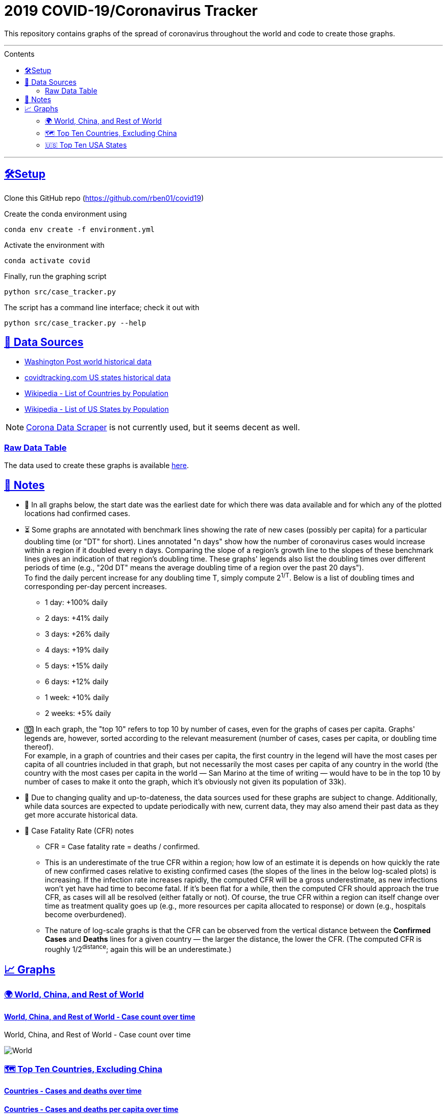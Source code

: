 = 2019 COVID-19/Coronavirus Tracker
:sectlinks:
:toc:
:toc-placement: macro
:toc-title: Contents

[.lead]
This repository contains graphs of the spread of coronavirus throughout the world and code to create those graphs.

'''

toc::[]

'''

[[setup]]
== 🛠Setup

Clone this GitHub repo (https://github.com/rben01/covid19)

Create the conda environment using

[source,bash]
conda env create -f environment.yml

Activate the environment with

[source,bash]
conda activate covid

Finally, run the graphing script

[source,bash]
python src/case_tracker.py

The script has a command line interface; check it out with

[source,bash]
python src/case_tracker.py --help

[[data-sources]]
== 💾 Data Sources


* https://www.washingtonpost.com/graphics/2020/world/mapping-spread-new-coronavirus/data/clean/world-daily-historical.csv[Washington Post world historical data]
* https://covidtracking.com/api/states/daily.csv[covidtracking.com US states historical data]
* https://en.wikipedia.org/wiki/List_of_countries_and_dependencies_by_population[Wikipedia - List of Countries by Population]
* https://en.wikipedia.org/wiki/List_of_states_and_territories_of_the_United_States_by_population[Wikipedia - List of US States by Population]


[NOTE]
https://coronadatascraper.com/#home[Corona Data Scraper] is not currently used, but it seems decent as well.

=== Raw Data Table

The data used to create these graphs is available link:data/data_table.csv[here].

== 📓 Notes
* 📅 In all graphs below, the start date was the earliest date for which there was data available and for which any of the plotted locations had confirmed cases.
* ⏳ Some graphs are annotated with benchmark lines showing the rate of new cases (possibly per capita) for a particular doubling time (or "DT" for short). Lines annotated "n days" show how the number of coronavirus cases would increase within a region if it doubled every n days. Comparing the slope of a region's growth line to the slopes of these benchmark lines gives an indication of that region's doubling time. These graphs' legends also list the doubling times over different periods of time (e.g., "20d DT" means the average doubling time of a region over the past 20 days"). +
To find the daily percent increase for any doubling time T, simply compute 2^1/T^. Below is a list of doubling times and corresponding per-day percent increases.
** 1 day: +100% daily
** 2 days: +41% daily
** 3 days: +26% daily
** 4 days: +19% daily
** 5 days: +15% daily
** 6 days: +12% daily
** 1 week: +10% daily
** 2 weeks: +5% daily
* 🔟 In each graph, the "top 10" refers to top 10 by number of cases, even for the graphs of cases per capita. Graphs' legends are, however, sorted according to the relevant measurement (number of cases, cases per capita, or doubling time thereof). +
For example, in a graph of countries and their cases per capita, the first country in the legend will have the most cases per capita of all countries included in that graph, but not necessarily the most cases per capita of any country in the world (the country with the most cases per capita in the world — San Marino at the time of writing — would have to be in the top 10 by number of cases to make it onto the graph, which it's obviously not given its population of 33k).
* 🔄 Due to changing quality and up-to-dateness, the data sources used for these graphs are subject to change. Additionally, while data sources are expected to update periodically with new, current data, they may also amend their past data as they get more accurate historical data.

* 📝 Case Fatality Rate (CFR) notes

** CFR = Case fatality rate = deaths / confirmed.
** This is an underestimate of the true CFR within a region; how low of an estimate it is depends on how quickly the rate of new confirmed cases relative to existing confirmed cases (the slopes of the lines in the below log-scaled plots) is increasing. If the infection rate increases rapidly, the computed CFR will be a gross underestimate, as new infections won't yet have had time to become fatal. If it's been flat for a while, then the computed CFR should approach the true CFR, as cases will all be resolved (either fatally or not). Of course, the true CFR within a region can itself change over time as treatment quality goes up (e.g., more resources per capita allocated to response) or down (e.g., hospitals become overburdened).
** The nature of log-scale graphs is that the CFR can be observed from the vertical distance between the *Confirmed Cases* and *Deaths* lines for a given country — the larger the distance, the lower the CFR. (The computed CFR is roughly 1/2^distance^; again this will be an underestimate.)

== 📈 Graphs

=== 🌍 World, China, and Rest of World

==== World, China, and Rest of World - Case count over time
.World, China, and Rest of World - Case count over time
image:./Figures/Total_cases/From_fixed_date/Stage_All/world.png[World, China, and Rest of World - Case count over time]

// .. image:: ./Figures/Total_cases/From_fixed_date/Stage_All/world.png
//   :alt: World, China, and Rest of World - Case count over time

=== 🗺 Top Ten Countries, Excluding China


==== Countries - Cases and deaths over time

// .. image:: ./Figures/Total_cases/From_fixed_date/Stage_All/countries_wo_china.png
//   :alt: Countries - Case count over time

==== Countries - Cases and deaths per capita over time

// .. image:: ./Figures/Per_capita/From_fixed_date/Stage_All/countries_wo_china.png
//   :alt: Countries - Case count over time

==== Countries - Cases since hitting 100 cases

// .. image:: ./Figures/Total_cases/From_local_spread_start/Stage_Confirmed/countries_wo_china.png
//   :alt: Countries - Case count since hitting 100 cases

==== Countries - Deaths since hitting 25 deaths

// .. image:: ./Figures/Total_cases/From_local_spread_start/Stage_Death/countries_wo_china.png
//   :alt: Countries - Case count since hitting 100 cases

=== 🇺🇸 Top Ten USA States

==== USA States - Cases and deaths over time

// .. image:: ./Figures/Total_cases/From_fixed_date/Stage_All/states.png
//   :alt: Countries - Case count over time

==== USA States - Cases and deaths per capita over time

// .. image:: ./Figures/Per_capita/From_fixed_date/Stage_All/states.png
//   :alt: Countries - Case count over time

==== USA States - Cases since hitting 100 cases

// .. image:: ./Figures/Total_cases/From_local_spread_start/Stage_Confirmed/states.png
//   :alt: Countries - Case count since hitting 100 cases

==== USA States - Deaths since hitting 25 deaths
.USA
image

// .. image:: ./Figures/Total_cases/From_local_spread_start/Stage_Death/states.png
//   :alt: Countries - Case count since hitting 100 cases
